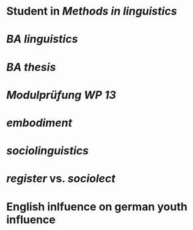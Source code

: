 * Student in [[Methods in linguistics]]
* [[BA linguistics]]
* [[BA thesis]]
* [[Modulprüfung WP 13]]
* [[embodiment]]
* [[sociolinguistics]]
* [[register]] vs. [[sociolect]]
* English inlfuence on german youth influence